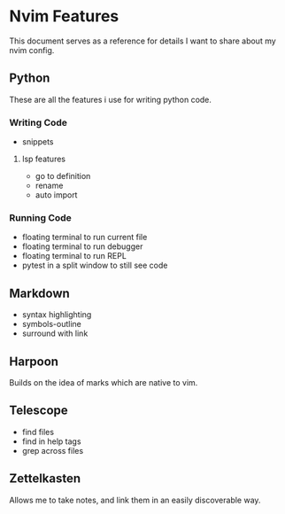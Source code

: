* Nvim Features
This document serves as a reference for details I want to share about my nvim config.
** Python
These are all the features i use for writing python code.
*** Writing Code
   + snippets
**** lsp features
    + go to definition
    + rename
    + auto import
*** Running Code
   + floating terminal to run current file
   + floating terminal to run debugger
   + floating terminal to run REPL
   + pytest in a split window to still see code
** Markdown
  + syntax highlighting
  + symbols-outline
  + surround with link
** Harpoon
Builds on the idea of marks which are native to vim.
** Telescope
   + find files
   + find in help tags
   + grep across files
** Zettelkasten
Allows me to take notes, and link them in an easily discoverable way.

